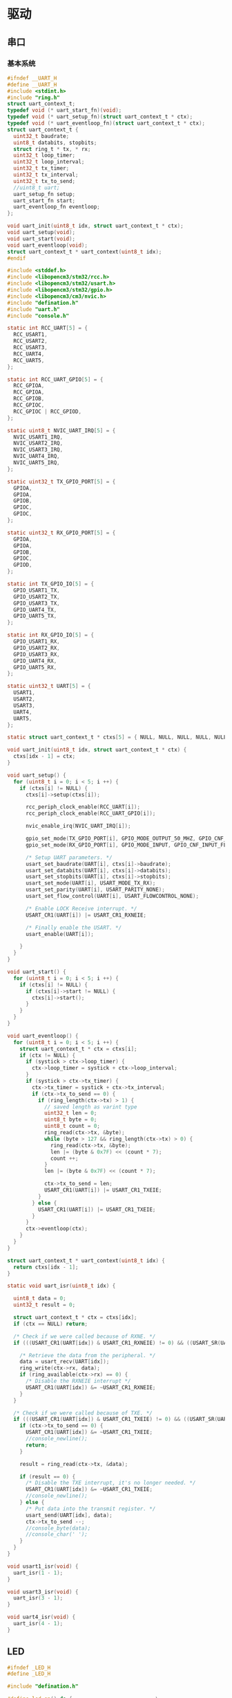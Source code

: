 #+STARTUP: indent
* 驱动
** 串口
*** 基本系统
#+begin_src c :tangle /dev/shm/rfid-reader/uart.h
  #ifndef __UART_H
  #define __UART_H
  #include <stdint.h>
  #include "ring.h"
  struct uart_context_t;
  typedef void (* uart_start_fn)(void);
  typedef void (* uart_setup_fn)(struct uart_context_t * ctx);
  typedef void (* uart_eventloop_fn)(struct uart_context_t * ctx);
  struct uart_context_t {
    uint32_t baudrate;
    uint8_t databits, stopbits;
    struct ring_t * tx, * rx;
    uint32_t loop_timer;
    uint32_t loop_interval;
    uint32_t tx_timer;
    uint32_t tx_interval;
    uint32_t tx_to_send;
    //uint8_t uart;
    uart_setup_fn setup;
    uart_start_fn start;
    uart_eventloop_fn eventloop;
  };

  void uart_init(uint8_t idx, struct uart_context_t * ctx);
  void uart_setup(void);
  void uart_start(void);
  void uart_eventloop(void);
  struct uart_context_t * uart_context(uint8_t idx);
  #endif
#+end_src
#+begin_src c :tangle /dev/shm/rfid-reader/uart.c
  #include <stddef.h>
  #include <libopencm3/stm32/rcc.h>
  #include <libopencm3/stm32/usart.h>
  #include <libopencm3/stm32/gpio.h>
  #include <libopencm3/cm3/nvic.h>
  #include "defination.h"
  #include "uart.h"
  #include "console.h"

  static int RCC_UART[5] = {
    RCC_USART1,
    RCC_USART2,
    RCC_USART3,
    RCC_UART4,
    RCC_UART5,
  };

  static int RCC_UART_GPIO[5] = {
    RCC_GPIOA,
    RCC_GPIOA,
    RCC_GPIOB,
    RCC_GPIOC,
    RCC_GPIOC | RCC_GPIOD,
  };

  static uint8_t NVIC_UART_IRQ[5] = {
    NVIC_USART1_IRQ,
    NVIC_USART2_IRQ,
    NVIC_USART3_IRQ,
    NVIC_UART4_IRQ,
    NVIC_UART5_IRQ,
  };

  static uint32_t TX_GPIO_PORT[5] = {
    GPIOA,
    GPIOA,
    GPIOB,
    GPIOC,
    GPIOC,
  };

  static uint32_t RX_GPIO_PORT[5] = {
    GPIOA,
    GPIOA,
    GPIOB,
    GPIOC,
    GPIOD,
  };

  static int TX_GPIO_IO[5] = {
    GPIO_USART1_TX,
    GPIO_USART2_TX,
    GPIO_USART3_TX,
    GPIO_UART4_TX,
    GPIO_UART5_TX,
  };

  static int RX_GPIO_IO[5] = {
    GPIO_USART1_RX,
    GPIO_USART2_RX,
    GPIO_USART3_RX,
    GPIO_UART4_RX,
    GPIO_UART5_RX,
  };

  static uint32_t UART[5] = {
    USART1,
    USART2,
    USART3,
    UART4,
    UART5,
  };

  static struct uart_context_t * ctxs[5] = { NULL, NULL, NULL, NULL, NULL };

  void uart_init(uint8_t idx, struct uart_context_t * ctx) {
    ctxs[idx - 1] = ctx;
  }

  void uart_setup() {
    for (uint8_t i = 0; i < 5; i ++) {
      if (ctxs[i] != NULL) {
        ctxs[i]->setup(ctxs[i]);

        rcc_periph_clock_enable(RCC_UART[i]);
        rcc_periph_clock_enable(RCC_UART_GPIO[i]);

        nvic_enable_irq(NVIC_UART_IRQ[i]);

        gpio_set_mode(TX_GPIO_PORT[i], GPIO_MODE_OUTPUT_50_MHZ, GPIO_CNF_OUTPUT_ALTFN_PUSHPULL, TX_GPIO_IO[i]);
        gpio_set_mode(RX_GPIO_PORT[i], GPIO_MODE_INPUT, GPIO_CNF_INPUT_FLOAT, RX_GPIO_IO[i]);

        /* Setup UART parameters. */
        usart_set_baudrate(UART[i], ctxs[i]->baudrate);
        usart_set_databits(UART[i], ctxs[i]->databits);
        usart_set_stopbits(UART[i], ctxs[i]->stopbits);
        usart_set_mode(UART[i], USART_MODE_TX_RX);
        usart_set_parity(UART[i], USART_PARITY_NONE);
        usart_set_flow_control(UART[i], USART_FLOWCONTROL_NONE);

        /* Enable LOCK Receive interrupt. */
        USART_CR1(UART[i]) |= USART_CR1_RXNEIE;

        /* Finally enable the USART. */
        usart_enable(UART[i]);

      }
    }
  }

  void uart_start() {
    for (uint8_t i = 0; i < 5; i ++) {
      if (ctxs[i] != NULL) {
        if (ctxs[i]->start != NULL) {
          ctxs[i]->start();
        }
      }
    }
  }

  void uart_eventloop() {
    for (uint8_t i = 0; i < 5; i ++) {
      struct uart_context_t * ctx = ctxs[i];
      if (ctx != NULL) {
        if (systick > ctx->loop_timer) {
          ctx->loop_timer = systick + ctx->loop_interval;
        }
        if (systick > ctx->tx_timer) {
          ctx->tx_timer = systick + ctx->tx_interval;
          if (ctx->tx_to_send == 0) {
            if (ring_length(ctx->tx) > 1) {
              // saved length as varint type
              uint32_t len = 0;
              uint8_t byte = 0;
              uint8_t count = 0;
              ring_read(ctx->tx, &byte);
              while (byte > 127 && ring_length(ctx->tx) > 0) {
                ring_read(ctx->tx, &byte);
                len |= (byte & 0x7F) << (count * 7);
                count ++;
              }
              len |= (byte & 0x7F) << (count * 7);

              ctx->tx_to_send = len;
              USART_CR1(UART[i]) |= USART_CR1_TXEIE;
            }
          } else {
            USART_CR1(UART[i]) |= USART_CR1_TXEIE;
          }
        }
        ctx->eventloop(ctx);
      }
    }
  }

  struct uart_context_t * uart_context(uint8_t idx) {
    return ctxs[idx - 1];
  }

  static void uart_isr(uint8_t idx) {

    uint8_t data = 0;
    uint32_t result = 0;

    struct uart_context_t * ctx = ctxs[idx];
    if (ctx == NULL) return;

    /* Check if we were called because of RXNE. */
    if (((USART_CR1(UART[idx]) & USART_CR1_RXNEIE) != 0) && ((USART_SR(UART[idx]) & USART_SR_RXNE) != 0)) {

      /* Retrieve the data from the peripheral. */
      data = usart_recv(UART[idx]);
      ring_write(ctx->rx, data);
      if (ring_available(ctx->rx) == 0) {
        /* Disable the RXNEIE interrupt */
        USART_CR1(UART[idx]) &= ~USART_CR1_RXNEIE;
      }
    }

    /* Check if we were called because of TXE. */
    if (((USART_CR1(UART[idx]) & USART_CR1_TXEIE) != 0) && ((USART_SR(UART[idx]) & USART_SR_TXE) != 0)) {
      if (ctx->tx_to_send == 0) {
        USART_CR1(UART[idx]) &= ~USART_CR1_TXEIE;
        //console_newline();
        return;
      }

      result = ring_read(ctx->tx, &data);

      if (result == 0) {
        /* Disable the TXE interrupt, it's no longer needed. */
        USART_CR1(UART[idx]) &= ~USART_CR1_TXEIE;
        //console_newline();
      } else {
        /* Put data into the transmit register. */
        usart_send(UART[idx], data);
        ctx->tx_to_send --;
        //console_byte(data);
        //console_char(' ');
      }
    }
  }

  void usart1_isr(void) {
    uart_isr(1 - 1);
  }

  void usart3_isr(void) {
    uart_isr(3 - 1);
  }

  void uart4_isr(void) {
    uart_isr(4 - 1);
  }
#+end_src
** LED
#+begin_src c :tangle /dev/shm/rfid-reader/led.h
  #ifndef _LED_H
  #define _LED_H

  #include "defination.h"

  #define led_on() do {                           \
      gpio_clear(LED_PORT, LED_IO);               \
    } while (0)

  #define led_off() do {                          \
      gpio_set(LED_PORT, LED_IO);                 \
    } while (0)

  void led_setup(void);
  #endif
#+end_src
#+begin_src c :tangle /dev/shm/rfid-reader/led.c
  #include <libopencm3/stm32/rcc.h>
  #include <libopencm3/stm32/gpio.h>
  #include "led.h"

  void led_setup() {
    rcc_periph_clock_enable (RCC_GPIOA);
    rcc_periph_clock_enable (RCC_GPIOD);

    /* Set GPIO8 (in GPIO port A) to 'output push-pull'. */
    gpio_set_mode (GPIOA, GPIO_MODE_OUTPUT_2_MHZ, GPIO_CNF_OUTPUT_PUSHPULL, GPIO8); // LED0
    /* Set GPIO2 (in GPIO port D) to 'output push-pull'. */
    //gpio_set_mode (GPIOD, GPIO_MODE_OUTPUT_2_MHZ, GPIO_CNF_OUTPUT_PUSHPULL, GPIO2); // LED1
  }
#+end_src
